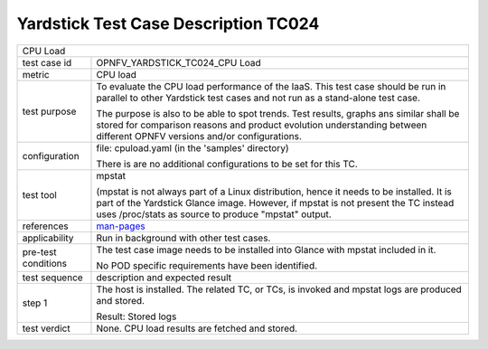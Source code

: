 .. This work is licensed under a Creative Commons Attribution 4.0 International
.. License.
.. http://creativecommons.org/licenses/by/4.0
.. (c) OPNFV, Ericsson AB and others.

*************************************
Yardstick Test Case Description TC024
*************************************

.. _man-pages: http://manpages.ubuntu.com/manpages/trusty/man1/mpstat.1.html

+-----------------------------------------------------------------------------+
| CPU Load                                                                    |
|                                                                             |
+--------------+--------------------------------------------------------------+
|test case id  | OPNFV_YARDSTICK_TC024_CPU Load                               |
|              |                                                              |
+--------------+--------------------------------------------------------------+
|metric        | CPU load                                                     |
|              |                                                              |
+--------------+--------------------------------------------------------------+
|test purpose  | To evaluate the CPU load performance of the IaaS. This test  |
|              | case should be run in parallel to other Yardstick test cases |
|              | and not run as a stand-alone test case.                      |
|              |                                                              |
|              | The purpose is also to be able to spot trends. Test results, |
|              | graphs ans similar shall be stored for comparison reasons and|
|              | product evolution understanding between different OPNFV      |
|              | versions and/or configurations.                              |
|              |                                                              |
+--------------+--------------------------------------------------------------+
|configuration | file: cpuload.yaml (in the 'samples' directory)              |
|              |                                                              |
|              | There is are no additional configurations to be set for this |
|              | TC.                                                          |
|              |                                                              |
+--------------+--------------------------------------------------------------+
|test tool     | mpstat                                                       |
|              |                                                              |
|              | (mpstat is not always part of a Linux distribution, hence it |
|              | needs to be installed. It is part of the Yardstick Glance    |
|              | image. However, if mpstat is not present the TC instead uses |
|              | /proc/stats as source to produce "mpstat" output.            |
|              |                                                              |
+--------------+--------------------------------------------------------------+
|references    | man-pages_                                                   |
|              |                                                              |
+--------------+--------------------------------------------------------------+
|applicability | Run in background with other test cases.                     |
|              |                                                              |
+--------------+--------------------------------------------------------------+
|pre-test      | The test case image needs to be installed into Glance        |
|conditions    | with mpstat included in it.                                  |
|              |                                                              |
|              | No POD specific requirements have been identified.           |
|              |                                                              |
+--------------+--------------------------------------------------------------+
|test sequence | description and expected result                              |
|              |                                                              |
+--------------+--------------------------------------------------------------+
|step 1        | The host is installed. The related TC, or TCs, is            |
|              | invoked and mpstat logs are produced and stored.             |
|              |                                                              |
|              | Result: Stored logs                                          |
|              |                                                              |
+--------------+--------------------------------------------------------------+
|test verdict  | None. CPU load results are fetched and stored.               |
|              |                                                              |
+--------------+--------------------------------------------------------------+
